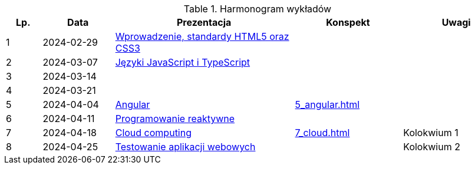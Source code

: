 .Harmonogram wykładów
[cols="1,2,5,3,3"]
|===
|Lp.|Data|Prezentacja|Konspekt|Uwagi

|1
|2024-02-29
|https://pwr-piisw.github.io/wyklady/01_wprowadzenie_html_css.html[Wprowadzenie, standardy HTML5 oraz CSS3]
|
|

|2
|2024-03-07
|https://pwr-piisw.github.io/wyklady/02_javascript_typescript.html[Języki JavaScript i TypeScript]
|
|

|3
|2024-03-14
|
|
|

|4
|2024-03-21
|
|
|

|5
|2024-04-04
|https://pwr-piisw.github.io/wyklady/05_angular.html[Angular]
|xref:5_angular.adoc[]
|

|6
|2024-04-11
|https://pwr-piisw.github.io/wyklady/06_reactive.html#/[Programowanie reaktywne]
//|xref:6_reactive.adoc[]
|
|

|7
|2024-04-18
|https://github.com/pwr-piisw/wyklady/raw/master/07_cloud.pptx[Cloud computing]
|xref:7_cloud.adoc[]
|Kolokwium 1

|8
|2024-04-25
|https://pwr-piisw.github.io/wyklady/08_frontend-testing.html#/[Testowanie aplikacji webowych]
|
|Kolokwium 2
|===
